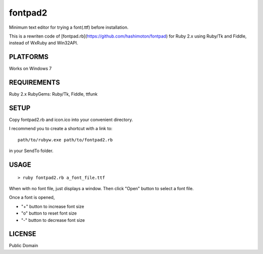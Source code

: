 ***************
fontpad2
***************

Minimum text editor for trying a font(.ttf) before installation.

This is a rewriten code of [fontpad.rb](https://github.com/hashimoton/fontpad) for Ruby 2.x using Ruby/Tk and Fiddle,
instead of WxRuby and Win32API.

===========
PLATFORMS
===========

Works on Windows 7

==============
REQUIREMENTS
==============

Ruby 2.x
RubyGems: Ruby/Tk, Fiddle, ttfunk

============
SETUP
============

Copy fontpad2.rb and icon.ico into your convenient directory.

I recommend you to create a shortcut with a link to::
  
  path/to/rubyw.exe path/to/fontpad2.rb

in your SendTo folder.

============
USAGE
============

::
  
  > ruby fontpad2.rb a_font_file.ttf


When with no font file, just displays a window.
Then click "Open" button to select a font file.

Once a font is opened,

* "+" button to increase font size
* "o" button to reset font size
* "-" button to decrease font size


===========
LICENSE
===========

Public Domain



.. EOF
